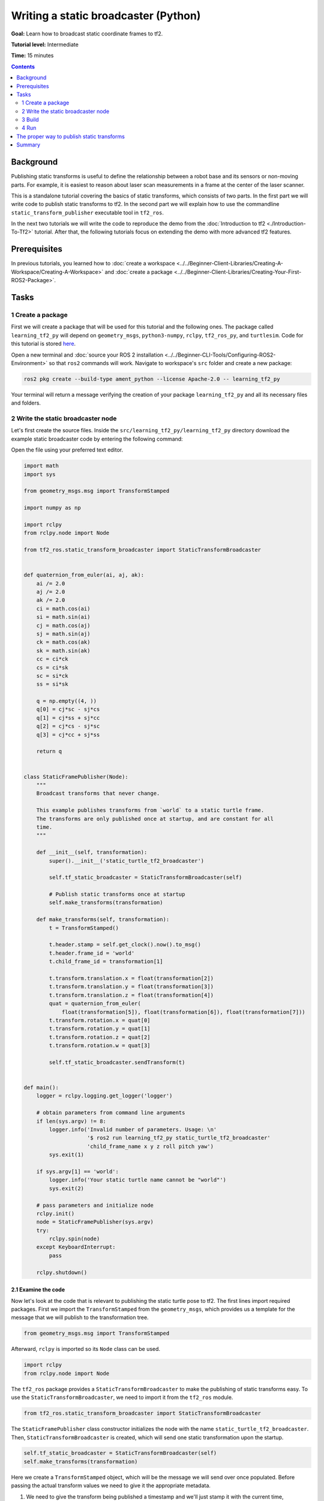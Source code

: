 .. redirect-from::

    Tutorials/Tf2/Writing-A-Tf2-Static-Broadcaster-Py

Writing a static broadcaster (Python)
=====================================

**Goal:** Learn how to broadcast static coordinate frames to tf2.

**Tutorial level:** Intermediate

**Time:** 15 minutes

.. contents:: Contents
   :depth: 2
   :local:

Background
----------

Publishing static transforms is useful to define the relationship between a robot base and its sensors or non-moving parts.
For example, it is easiest to reason about laser scan measurements in a frame at the center of the laser scanner.

This is a standalone tutorial covering the basics of static transforms, which consists of two parts.
In the first part we will write code to publish static transforms to tf2.
In the second part we will explain how to use the commandline ``static_transform_publisher`` executable tool in ``tf2_ros``.

In the next two tutorials we will write the code to reproduce the demo from the :doc:`Introduction to tf2 <./Introduction-To-Tf2>` tutorial.
After that, the following tutorials focus on extending the demo with more advanced tf2 features.

Prerequisites
-------------

In previous tutorials, you learned how to :doc:`create a workspace <../../Beginner-Client-Libraries/Creating-A-Workspace/Creating-A-Workspace>` and :doc:`create a package <../../Beginner-Client-Libraries/Creating-Your-First-ROS2-Package>`.

Tasks
-----

1 Create a package
^^^^^^^^^^^^^^^^^^

First we will create a package that will be used for this tutorial and the following ones.
The package called ``learning_tf2_py`` will depend on ``geometry_msgs``, ``python3-numpy``, ``rclpy``, ``tf2_ros_py``, and ``turtlesim``.
Code for this tutorial is stored `here <https://raw.githubusercontent.com/ros/geometry_tutorials/ros2/turtle_tf2_py/turtle_tf2_py/static_turtle_tf2_broadcaster.py>`_.

Open a new terminal and :doc:`source your ROS 2 installation <../../Beginner-CLI-Tools/Configuring-ROS2-Environment>` so that ``ros2`` commands will work.
Navigate to workspace's ``src`` folder and create a new package:

.. code-block:: console

   ros2 pkg create --build-type ament_python --license Apache-2.0 -- learning_tf2_py

Your terminal will return a message verifying the creation of your package ``learning_tf2_py`` and all its necessary files and folders.

2 Write the static broadcaster node
^^^^^^^^^^^^^^^^^^^^^^^^^^^^^^^^^^^

Let's first create the source files.
Inside the ``src/learning_tf2_py/learning_tf2_py`` directory download the example static broadcaster code by entering the following command:

.. tabs::

    .. group-tab:: Linux

        .. code-block:: console

            wget https://raw.githubusercontent.com/ros/geometry_tutorials/ros2/turtle_tf2_py/turtle_tf2_py/static_turtle_tf2_broadcaster.py

    .. group-tab:: macOS

        .. code-block:: console

            wget https://raw.githubusercontent.com/ros/geometry_tutorials/ros2/turtle_tf2_py/turtle_tf2_py/static_turtle_tf2_broadcaster.py

    .. group-tab:: Windows

        In a Windows command line prompt:

        .. code-block:: console

                curl -sk https://raw.githubusercontent.com/ros/geometry_tutorials/ros2/turtle_tf2_py/turtle_tf2_py/static_turtle_tf2_broadcaster.py -o static_turtle_tf2_broadcaster.py

        Or in powershell:

        .. code-block:: console

                curl https://raw.githubusercontent.com/ros/geometry_tutorials/ros2/turtle_tf2_py/turtle_tf2_py/static_turtle_tf2_broadcaster.py -o static_turtle_tf2_broadcaster.py

Open the file using your preferred text editor.

.. code-block:: python

    import math
    import sys

    from geometry_msgs.msg import TransformStamped

    import numpy as np

    import rclpy
    from rclpy.node import Node

    from tf2_ros.static_transform_broadcaster import StaticTransformBroadcaster


    def quaternion_from_euler(ai, aj, ak):
        ai /= 2.0
        aj /= 2.0
        ak /= 2.0
        ci = math.cos(ai)
        si = math.sin(ai)
        cj = math.cos(aj)
        sj = math.sin(aj)
        ck = math.cos(ak)
        sk = math.sin(ak)
        cc = ci*ck
        cs = ci*sk
        sc = si*ck
        ss = si*sk

        q = np.empty((4, ))
        q[0] = cj*sc - sj*cs
        q[1] = cj*ss + sj*cc
        q[2] = cj*cs - sj*sc
        q[3] = cj*cc + sj*ss

        return q


    class StaticFramePublisher(Node):
        """
        Broadcast transforms that never change.

        This example publishes transforms from `world` to a static turtle frame.
        The transforms are only published once at startup, and are constant for all
        time.
        """

        def __init__(self, transformation):
            super().__init__('static_turtle_tf2_broadcaster')

            self.tf_static_broadcaster = StaticTransformBroadcaster(self)

            # Publish static transforms once at startup
            self.make_transforms(transformation)

        def make_transforms(self, transformation):
            t = TransformStamped()

            t.header.stamp = self.get_clock().now().to_msg()
            t.header.frame_id = 'world'
            t.child_frame_id = transformation[1]

            t.transform.translation.x = float(transformation[2])
            t.transform.translation.y = float(transformation[3])
            t.transform.translation.z = float(transformation[4])
            quat = quaternion_from_euler(
                float(transformation[5]), float(transformation[6]), float(transformation[7]))
            t.transform.rotation.x = quat[0]
            t.transform.rotation.y = quat[1]
            t.transform.rotation.z = quat[2]
            t.transform.rotation.w = quat[3]

            self.tf_static_broadcaster.sendTransform(t)


    def main():
        logger = rclpy.logging.get_logger('logger')

        # obtain parameters from command line arguments
        if len(sys.argv) != 8:
            logger.info('Invalid number of parameters. Usage: \n'
                        '$ ros2 run learning_tf2_py static_turtle_tf2_broadcaster'
                        'child_frame_name x y z roll pitch yaw')
            sys.exit(1)

        if sys.argv[1] == 'world':
            logger.info('Your static turtle name cannot be "world"')
            sys.exit(2)

        # pass parameters and initialize node
        rclpy.init()
        node = StaticFramePublisher(sys.argv)
        try:
            rclpy.spin(node)
        except KeyboardInterrupt:
            pass

        rclpy.shutdown()

2.1 Examine the code
~~~~~~~~~~~~~~~~~~~~

Now let's look at the code that is relevant to publishing the static turtle pose to tf2.
The first lines import required packages.
First we import the ``TransformStamped`` from the ``geometry_msgs``, which provides us a template for the message that we will publish to the transformation tree.

.. code-block:: python

    from geometry_msgs.msg import TransformStamped

Afterward, ``rclpy`` is imported so its ``Node`` class can be used.

.. code-block:: python

    import rclpy
    from rclpy.node import Node

The ``tf2_ros`` package provides a ``StaticTransformBroadcaster`` to make the publishing of static transforms easy.
To use the ``StaticTransformBroadcaster``, we need to import it from the ``tf2_ros`` module.

.. code-block:: python

    from tf2_ros.static_transform_broadcaster import StaticTransformBroadcaster

The ``StaticFramePublisher`` class constructor initializes the node with the name ``static_turtle_tf2_broadcaster``.
Then, ``StaticTransformBroadcaster`` is created, which will send one static transformation upon the startup.

.. code-block:: python

    self.tf_static_broadcaster = StaticTransformBroadcaster(self)
    self.make_transforms(transformation)

Here we create a ``TransformStamped`` object, which will be the message we will send over once populated.
Before passing the actual transform values we need to give it the appropriate metadata.

#. We need to give the transform being published a timestamp and we'll just stamp it with the current time, ``self.get_clock().now()``

#. Then we need to set the name of the parent frame of the link we're creating, in this case ``world``

#. Finally, we need to set the name of the child frame of the link we're creating

.. code-block:: python

    t = TransformStamped()

    t.header.stamp = self.get_clock().now().to_msg()
    t.header.frame_id = 'world'
    t.child_frame_id = transformation[1]

Here we populate the 6D pose (translation and rotation) of the turtle.

.. code-block:: python

    t.transform.translation.x = float(transformation[2])
    t.transform.translation.y = float(transformation[3])
    t.transform.translation.z = float(transformation[4])
    quat = quaternion_from_euler(
        float(transformation[5]), float(transformation[6]), float(transformation[7]))
    t.transform.rotation.x = quat[0]
    t.transform.rotation.y = quat[1]
    t.transform.rotation.z = quat[2]
    t.transform.rotation.w = quat[3]

Finally, we broadcast static transform using the ``sendTransform()`` function.

.. code-block:: python

    self.tf_static_broadcaster.sendTransform(t)

2.2 Update package.xml
~~~~~~~~~~~~~~~~~~~~~~

Navigate one level back to the ``src/learning_tf2_py`` directory, where the ``setup.py``, ``setup.cfg``, and ``package.xml`` files have been created for you.

Open ``package.xml`` with your text editor.

As mentioned in the :doc:`Create a package <../../Beginner-Client-Libraries/Creating-Your-First-ROS2-Package>` tutorial, make sure to fill in the ``<description>``, ``<maintainer>`` and ``<license>`` tags:

.. code-block:: xml

    <description>Learning tf2 with rclpy</description>
    <maintainer email="you@email.com">Your Name</maintainer>
    <license>Apache License 2.0</license>

After the lines above, add the following dependencies corresponding to your node’s import statements:

.. code-block:: xml

    <exec_depend>geometry_msgs</exec_depend>
    <exec_depend>python3-numpy</exec_depend>
    <exec_depend>rclpy</exec_depend>
    <exec_depend>tf2_ros_py</exec_depend>
    <exec_depend>turtlesim</exec_depend>

This declares the required ``geometry_msgs``, ``python3-numpy``, ``rclpy``, ``tf2_ros_py``, and ``turtlesim`` dependencies when its code is executed.

Make sure to save the file.

2.3 Add an entry point
~~~~~~~~~~~~~~~~~~~~~~

To allow the ``ros2 run`` command to run your node, you must add the entry point to ``setup.py`` (located in the ``src/learning_tf2_py`` directory).

Add the following line between the ``'console_scripts':`` brackets:

.. code-block:: python

    'static_turtle_tf2_broadcaster = learning_tf2_py.static_turtle_tf2_broadcaster:main',

3 Build
^^^^^^^

It's good practice to run ``rosdep`` in the root of your workspace to check for missing dependencies before building:

.. tabs::

   .. group-tab:: Linux

      .. code-block:: console

          rosdep install -i --from-path src --rosdistro {DISTRO} -y

   .. group-tab:: macOS

      rosdep only runs on Linux, so you will need to install ``geometry_msgs`` and ``turtlesim`` dependencies yourself

   .. group-tab:: Windows

      rosdep only runs on Linux, so you will need to install ``geometry_msgs`` and ``turtlesim`` dependencies yourself

Still in the root of your workspace, build your new package:

.. tabs::

  .. group-tab:: Linux

    .. code-block:: console

        colcon build --packages-select learning_tf2_py

  .. group-tab:: macOS

    .. code-block:: console

        colcon build --packages-select learning_tf2_py

  .. group-tab:: Windows

    .. code-block:: console

        colcon build --merge-install --packages-select learning_tf2_py

Open a new terminal, navigate to the root of your workspace, and source the setup files:

.. tabs::

  .. group-tab:: Linux

    .. code-block:: console

        . install/setup.bash

  .. group-tab:: macOS

    .. code-block:: console

        . install/setup.bash

  .. group-tab:: Windows

    .. code-block:: console

        # CMD
        call install\setup.bat

        # Powershell
        .\install\setup.ps1

4 Run
^^^^^

Now run the ``static_turtle_tf2_broadcaster`` node:

.. code-block:: console

    ros2 run learning_tf2_py static_turtle_tf2_broadcaster mystaticturtle 0 0 1 0 0 0

This sets a turtle pose broadcast for ``mystaticturtle`` to float 1 meter above the ground.

We can now check that the static transform has been published by echoing the ``tf_static`` topic

.. code-block:: console

    ros2 topic echo /tf_static

If everything went well you should see a single static transform

.. code-block:: console

    transforms:
    - header:
       stamp:
          sec: 1622908754
          nanosec: 208515730
       frame_id: world
    child_frame_id: mystaticturtle
    transform:
       translation:
          x: 0.0
          y: 0.0
          z: 1.0
       rotation:
          x: 0.0
          y: 0.0
          z: 0.0
          w: 1.0

The proper way to publish static transforms
-------------------------------------------

This tutorial aimed to show how ``StaticTransformBroadcaster`` can be used to publish static transforms.
In your real development process you shouldn't have to write this code yourself and should use the dedicated ``tf2_ros`` tool to do so.
``tf2_ros`` provides an executable named ``static_transform_publisher`` that can be used either as a commandline tool or a node that you can add to your launchfiles.

Publish a static coordinate transform to tf2 using an x/y/z offset in meters and roll/pitch/yaw in radians.
In our case, roll/pitch/yaw refers to rotation about the x/y/z-axis, respectively.

.. code-block:: console

    ros2 run tf2_ros static_transform_publisher --x x --y y --z z --yaw yaw --pitch pitch --roll roll --frame-id frame_id --child-frame-id child_frame_id

Publish a static coordinate transform to tf2 using an x/y/z offset in meters and quaternion.

.. code-block:: console

    ros2 run tf2_ros static_transform_publisher --x x --y y --z z --qx qx --qy qy --qz qz --qw qw --frame-id frame_id --child-frame-id child_frame_id

``static_transform_publisher`` is designed both as a command-line tool for manual use, as well as for use within ``launch`` files for setting static transforms. For example:

.. code-block:: console

    from launch import LaunchDescription
    from launch_ros.actions import Node

    def generate_launch_description():
        return LaunchDescription([
            Node(
                package='tf2_ros',
                executable='static_transform_publisher',
                arguments = ['--x', '0', '--y', '0', '--z', '1', '--yaw', '0', '--pitch', '0', '--roll', '0', '--frame-id', 'world', '--child-frame-id', 'mystaticturtle']
            ),
        ])

Note that all arguments except for ``--frame-id`` and ``--child-frame-id`` are optional; if a particular option isn't specified, then the identity will be assumed.

Summary
-------

In this tutorial you learned how static transforms are useful to define static relationships between frames, like ``mystaticturtle`` in relation to the ``world`` frame.
In addition, you learned how static transforms can be useful for understanding sensor data, such as from laser scanners, by relating the data to a common coordinate frame.
Finally, you wrote your own node to publish static transforms to tf2 and learned how to publish required static transformations using ``static_transform_publisher`` executable and launch files.
